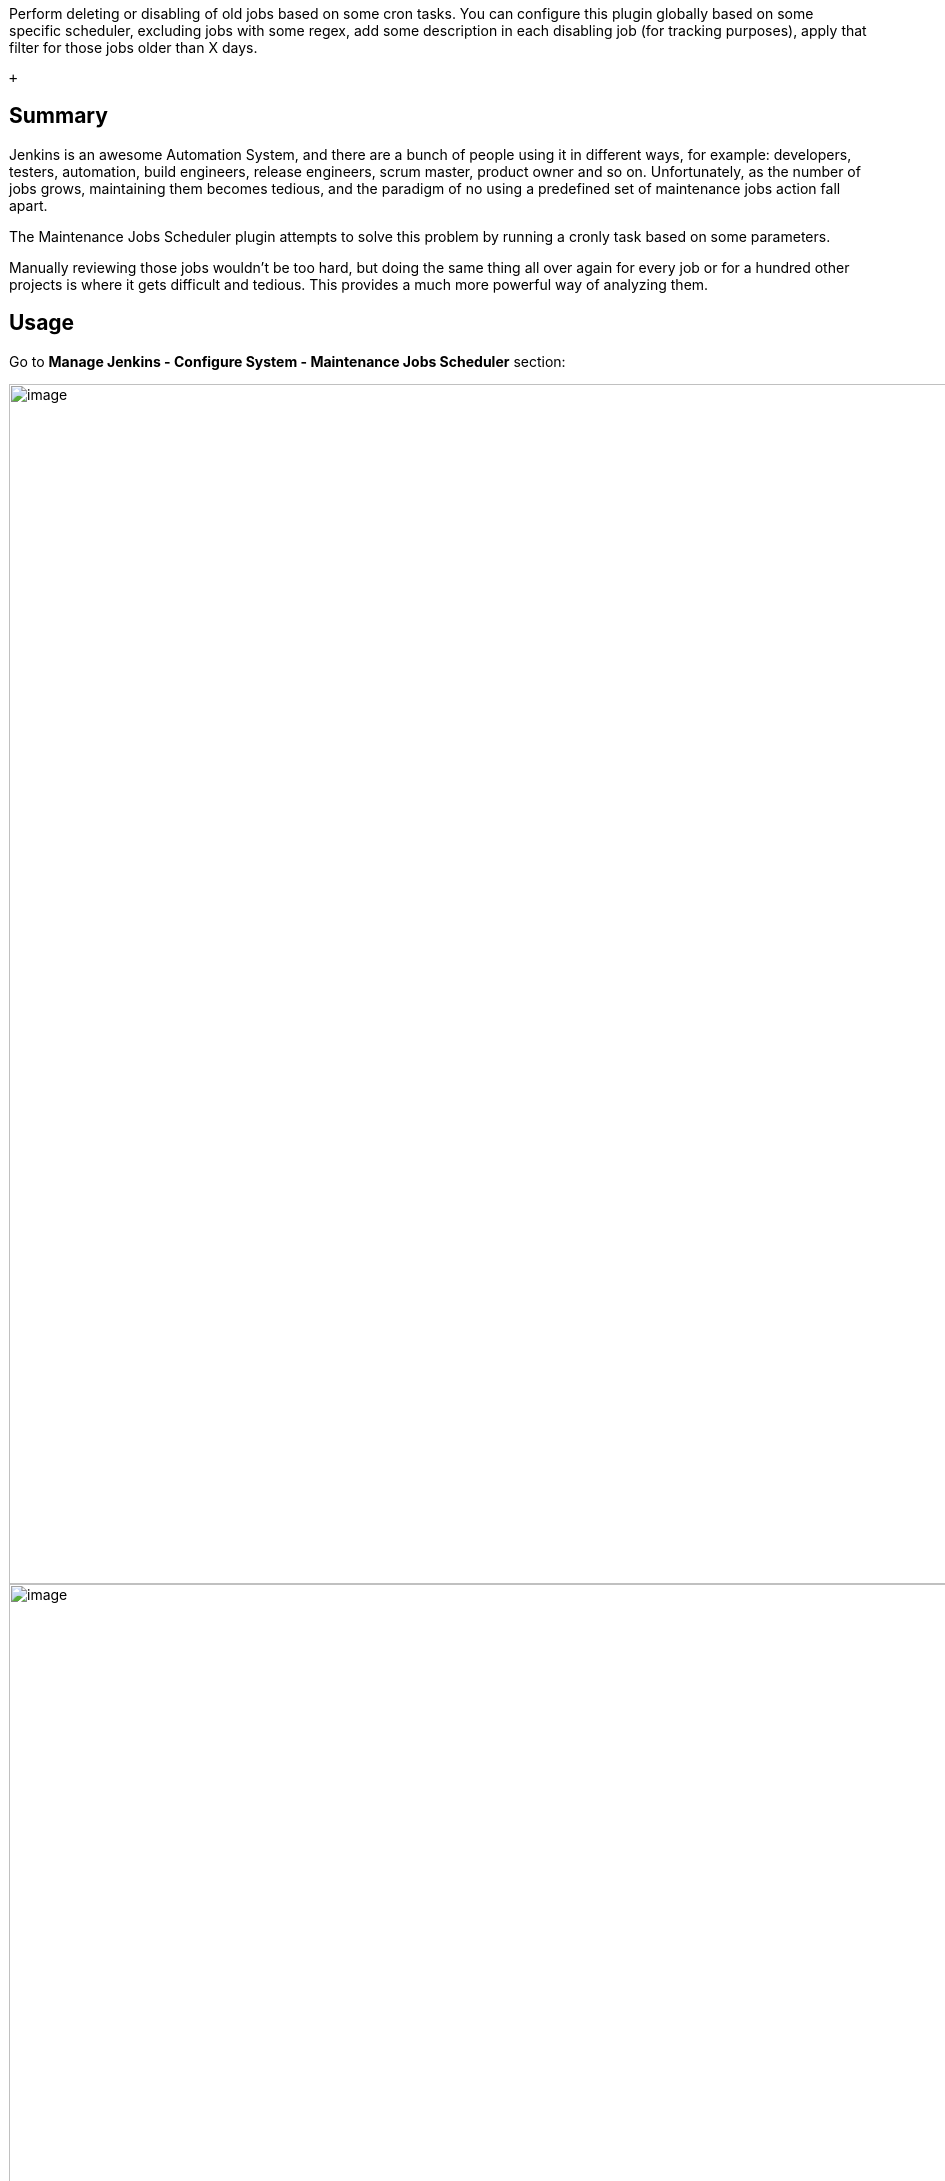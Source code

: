 Perform deleting or disabling of old jobs based on some cron tasks. You
can configure this plugin globally based on some specific scheduler,
excluding jobs with some regex, add some description in each disabling
job (for tracking purposes), apply that filter for those jobs older than
X days.

 +

[[MaintenanceJobsSchedulerPlugin-Summary]]
== Summary

Jenkins is an awesome Automation System, and there are a bunch of people
using it in different ways, for example: developers, testers,
automation, build engineers, release engineers, scrum master, product
owner and so on. Unfortunately, as the number of jobs grows, maintaining
them becomes tedious, and the paradigm of no using a predefined set of
maintenance jobs action fall apart.

The Maintenance Jobs Scheduler plugin attempts to solve this problem by
running a cronly task based on some parameters.

Manually reviewing those jobs wouldn't be too hard, but doing the same
thing all over again for every job or for a hundred other projects is
where it gets difficult and tedious. This provides a much more powerful
way of analyzing them.

[[MaintenanceJobsSchedulerPlugin-Usage]]
== Usage

Go to *Manage Jenkins - Configure System - Maintenance Jobs Scheduler*
section:

[.confluence-embedded-file-wrapper .confluence-embedded-manual-size]#image:https://raw.githubusercontent.com/jenkinsci/maintenance-jobs-scheduler-plugin/master/images/global-setup.png[image,width=1200]# +
[.confluence-embedded-file-wrapper .confluence-embedded-manual-size]#image:https://raw.githubusercontent.com/jenkinsci/maintenance-jobs-scheduler-plugin/master/images/disabled-job.png[image,width=1200]# +
*Open Issues*

[#jiraissues]##

[.aui-icon .aui-icon-small .aui-iconfont-warning .confluence-information-macro-icon]#
#

[[MaintenanceJobsSchedulerPlugin-GroovyScript]]
== Groovy Script

You can see the method in the below url:

* https://github.com/jenkinsci/maintenance-jobs-scheduler-plugin/blob/master/src/main/java/org/jenkinsci/plugins/maintenancejobsscheduler/MaintenanceJobsPeriodicWork.java#L45
+
*Groovy Script*

[source,syntaxhighlighter-pre]
----
new org.jenkinsci.plugins.maintenancejobsscheduler.MaintenanceJobsPeriodicWork().execute(true, 1, "disabled", "", false);
----
+
Although it's not supported yet, the execute method will return the list
of disabled/removed jobs then you will be able to iterate them 
+
*Groovy Script (Upcoming release)*

[source,syntaxhighlighter-pre]
----
// It will be available in the upcoming release
new MaintenanceJobsPeriodicWork().execute(true, 1, "disabled", "", false)?.each { println it.name }
----

[[MaintenanceJobsSchedulerPlugin-Versionhistory]]
== Version history

[[MaintenanceJobsSchedulerPlugin-Version0.1.1(Upcomingrelease)]]
=== Version 0.1.1 (Upcoming release)

* image:docs/images/information.svg[(info)]
  Change execute signature and return List of Jobs

[[MaintenanceJobsSchedulerPlugin-Version0.1.0(Dec28,2015)]]
=== Version 0.1.0 (Dec 28, 2015)

* image:docs/images/information.svg[(info)]
  Initial release
